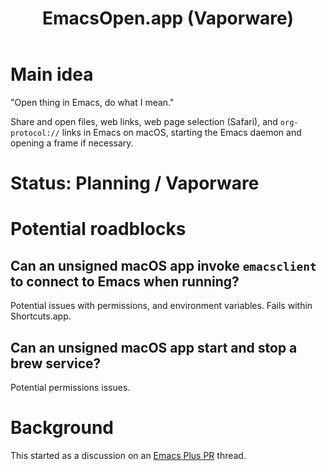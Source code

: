 #+title: EmacsOpen.app (Vaporware)
* Main idea
"Open thing in Emacs, do what I mean."

Share and open files, web links, web page selection (Safari), and =org-protocol://= links in Emacs on macOS, starting the Emacs daemon and opening a frame if necessary.
* Status: Planning / Vaporware
* Potential roadblocks
** Can an unsigned macOS app invoke =emacsclient= to connect to Emacs when running?
Potential issues with permissions, and environment variables. Fails within Shortcuts.app.
** Can an unsigned macOS app start and stop a brew service?
Potential permissions issues.
* Background
This started as a discussion on an [[https://github.com/d12frosted/homebrew-emacs-plus/pull/783][Emacs Plus PR]] thread.
